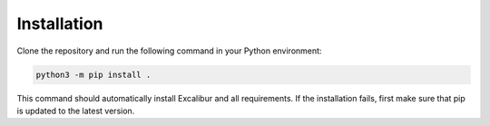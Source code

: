 Installation
============

Clone the repository and run the following command in your Python environment:

.. code-block:: bash

    python3 -m pip install .

This command should automatically install Excalibur and all requirements.
If the installation fails, first make sure that pip is updated to the latest version.

